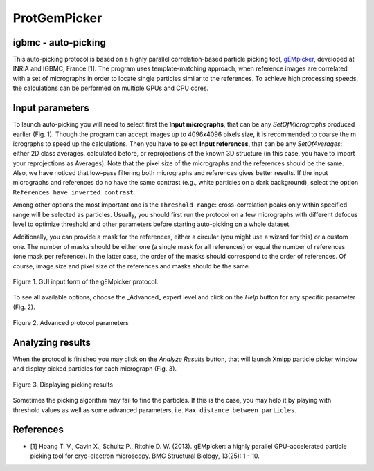 .. _protGemPicker:

====================
ProtGemPicker
====================

igbmc - auto-picking
--------------------

This auto-picking protocol is based on a highly parallel correlation-based
particle picking tool, `gEMpicker <http://gem.loria.fr/gEMpicker/>`_, developed
at INRIA and IGBMC, France [1]. The program uses template-matching approach,
when reference images are correlated with a set of micrographs in order to
locate single particles similar to the references. To achieve high processing
speeds, the calculations can be performed on multiple GPUs and CPU cores.

Input parameters
-----------------

To launch auto-picking you will need to select first the **Input micrographs**,
that can be any `SetOfMicrographs` produced earlier (Fig. 1). Though the program
can accept images up to 4096x4096 pixels size, it is recommended to coarse the m
icrographs to speed up the calculations. Then you have to select **Input references**,
that can be any `SetOfAverages`: either 2D class averages, calculated before, or
reprojections of the known 3D structure (in this case, you have to import your
reprojections as Averages). Note that the pixel size of the micrographs and the
references should be the same. Also, we have noticed that low-pass filtering
both micrographs and references gives better results. If the input micrographs
and references do no have the same contrast (e.g., white particles on a dark
background), select the option ``References have inverted contrast``.

Among other options the most important one is the ``Threshold range``: cross-correlation
peaks only within specified range will be selected as particles. Usually, you
should first run the protocol on a few micrographs with different defocus level
to optimize threshold and other parameters before starting auto-picking on a
whole dataset.

Additionally, you can provide a mask for the references, either a circular
(you might use a wizard for this) or a custom one. The number of masks should be
either one (a single mask for all references) or equal the number of references
(one mask per reference). In the latter case, the order of the masks should
correspond to the order of references. Of course, image size and pixel size of
the references and masks should be the same.


.. figure:: docs/images/protocols/igbmc/01.ProtGemPicker.png
   :align: center
   :width: 500
   :alt: GUI input form of the gEMpicker protocol

   Figure 1. GUI input form of the gEMpicker protocol.


To see all available options, choose the _Advanced_ expert level and click on
the *Help* button for any specific parameter (Fig. 2).


.. figure:: docs/images/protocols/igbmc/02.ProtGemPickerAdvanced.png
   :align: center
   :width: 500
   :alt: Advanced protocol parameters

   Figure 2. Advanced protocol parameters


Analyzing results
------------------
When the protocol is finished you may click on the *Analyze Results* button,
that will launch Xmipp particle picker window and display picked particles for
each micrograph (Fig. 3).


.. figure:: docs/images/protocols/igbmc/03.ProtGemPickerResults.png
   :align: center
   :width: 500
   :alt: Displaying picking results

   Figure 3. Displaying picking results

Sometimes the picking algorithm may fail to find the particles. If this is the
case, you may help it by playing with threshold values as well as some advanced
parameters, i.e. ``Max distance between particles``.

References
-------------
* [1] Hoang T. V., Cavin X., Schultz P., Ritchie D. W. (2013). gEMpicker: a highly parallel GPU-accelerated particle picking tool for cryo-electron microscopy. BMC Structural Biology, 13(25): 1 - 10.